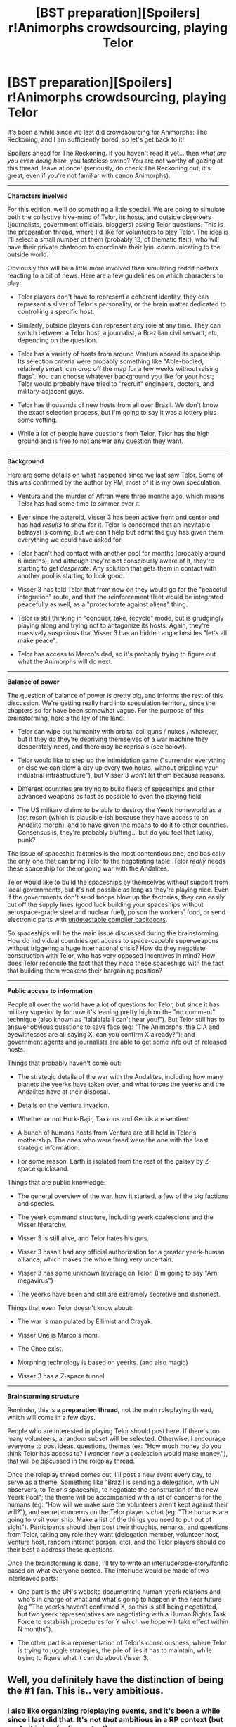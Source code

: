 #+TITLE: [BST preparation][Spoilers] r!Animorphs crowdsourcing, playing Telor

* [BST preparation][Spoilers] r!Animorphs crowdsourcing, playing Telor
:PROPERTIES:
:Author: CouteauBleu
:Score: 18
:DateUnix: 1528688519.0
:DateShort: 2018-Jun-11
:END:
It's been a while since we last did crowdsourcing for Animorphs: The Reckoning, and I am sufficiently bored, so let's get back to it!

Spoilers ahead for The Reckoning. If you haven't read it yet... then /what are you even doing here/, you tasteless swine? You are not worthy of gazing at this thread, leave at once! (seriously, do check The Reckoning out, it's great, even if you're not familiar with canon Animorphs).

--------------

*Characters involved*

For this edition, we'll do something a little special. We are going to simulate both the collective hive-mind of Telor, its hosts, and outside observers (journalists, government officials, bloggers) asking Telor questions. This is the preparation thread, where I'd like for volunteers to play Telor. The idea is I'll select a small number of them (probably 13, of thematic flair), who will have their private chatroom to coordinate their lyin..communicating to the outside world.

Obviously this will be a little more involved than simulating reddit posters reacting to a bit of news. Here are a few guidelines on which characters to play:

- Telor players don't have to represent a coherent identity, they can represent a sliver of Telor's personality, or the brain matter dedicated to controlling a specific host.

- Similarly, outside players can represent any role at any time. They can switch between a Telor host, a journalist, a Brazilian civil servant, etc, depending on the question.

- Telor has a variety of hosts from around Ventura aboard its spaceship. Its selection criteria were probably something like "Able-bodied, relatively smart, can drop off the map for a few weeks without raising flags". You can choose whatever background you like for your host; Telor would probably have tried to "recruit" engineers, doctors, and military-adjacent guys.

- Telor has thousands of new hosts from all over Brazil. We don't know the exact selection process, but I'm going to say it was a lottery plus some vetting.

- While a lot of people have questions from Telor, Telor has the high ground and is free to not answer any question they want.

--------------

*Background*

Here are some details on what happened since we last saw Telor. Some of this was confirmed by the author by PM, most of it is my own speculation.

- Ventura and the murder of Aftran were three months ago, which means Telor has had some time to simmer over it.

- Ever since the asteroid, Visser 3 has been active front and center and has had /results/ to show for it. Telor is concerned that an inevitable betrayal is coming, but we can't help but admit the guy has given them everything we could have asked for.

- Telor hasn't had contact with another pool for months (probably around 6 months), and although they're not consciously aware of it, they're starting to get /desperate/. Any solution that gets them in contact with another pool is starting to look good.

- Visser 3 has told Telor that from now on they would go for the "peaceful integration" route, and that the reinforcement fleet would be integrated peacefully as well, as a "protectorate against aliens" thing.

- Telor is still thinking in "conquer, take, recycle" mode, but is grudgingly playing along and trying not to antagonize its hosts. Again, they're massively suspicious that Visser 3 has an hidden angle besides "let's all make peace".

- Telor has access to Marco's dad, so it's probably trying to figure out what the Animorphs will do next.

--------------

*Balance of power*

The question of balance of power is pretty big, and informs the rest of this discussion. We're getting really hard into speculation territory, since the chapters so far have been somewhat vague. For the purpose of this brainstorming, here's the lay of the land:

- Telor can wipe out humanity with orbital coil guns / nukes / whatever, but if they do they're depriving themselves of a war machine they desperately need, and there may be reprisals (see below).

- Telor would like to step up the intimidation game ("surrender everything or else we can blow a city up every two hours, without crippling your industrial infrastructure"), but Visser 3 won't let them because reasons.

- Different countries are trying to build fleets of spaceships and other advanced weapons as fast as possible to even the playing field.

- The US military claims to be able to destroy the Yeerk homeworld as a last resort (which is plausible-ish because they have access to an Andalite morph), and to have given the means to do it to other countries. Consensus is, they're probably bluffing... but do you feel that lucky, punk?

The issue of spaceship factories is the most contentious one, and basically the only one that can bring Telor to the negotiating table. Telor /really/ needs these spaceship for the ongoing war with the Andalites.

Telor would like to build the spaceships by themselves without support from local governments, but it's not possible as long as they're playing nice. Even if the governments don't send troops blow up the factories, they can easily cut off the supply lines (good luck building your spaceships without aerospace-grade steel and nuclear fuel), poison the workers' food, or send electronic parts with [[http://wiki.c2.com/?TheKenThompsonHack][undetectable compiler backdoors]].

So spaceships will be the main issue discussed during the brainstorming. How do individual countries get access to space-capable superweapons without triggering a huge international crisis? How do they negotiate construction with Telor, who has very opposed incentives in mind? How does Telor reconcile the fact that they /need/ these spaceships with the fact that building them weakens their bargaining position?

--------------

*Public access to information*

People all over the world have a lot of questions for Telor, but since it has military superiority for now it's leaning pretty high on the "no comment" technique (also known as "lalalalala I can't hear you!"). But Telor still has to answer obvious questions to save face (eg: "The Animorphs, the CIA and eyewitnesses are all saying X, can you confirm X already?"); and government agents and journalists are able to get some info out of released hosts.

Things that probably haven't come out:

- The strategic details of the war with the Andalites, including how many planets the yeerks have taken over, and what forces the yeerks and the Andalites have at their disposal.

- Details on the Ventura invasion.

- Whether or not Hork-Bajir, Taxxons and Gedds are sentient.

- A bunch of humans hosts from Ventura are still held in Telor's mothership. The ones who were freed were the one with the least strategic information.

- For some reason, Earth is isolated from the rest of the galaxy by Z-space quicksand.

Things that are public knowledge:

- The general overview of the war, how it started, a few of the big factions and species.

- The yeerk command structure, including yeerk coalescions and the Visser hierarchy.

- Visser 3 is still alive, and Telor hates his guts.

- Visser 3 hasn't had any official authorization for a greater yeerk-human alliance, which makes the whole thing very uncertain.

- Visser 3 has some unknown leverage on Telor. (I'm going to say "Arn megavirus")

- The yeerks have been and still are extremely secretive and dishonest.

Things that even Telor doesn't know about:

- The war is manipulated by Ellimist and Crayak.

- Visser One is Marco's mom.

- The Chee exist.

- Morphing technology is based on yeerks. (and also magic)

- Visser 3 has a Z-space tunnel.

--------------

*Brainstorming structure*

Reminder, this is a *preparation thread*, not the main roleplaying thread, which will come in a few days.

People who are interested in playing Telor should post here. If there's too many volunteers, a random subset will be selected. Otherwise, I encourage everyone to post ideas, questions, themes (ex: "How much money do you think Telor has access to? I wonder how a coalescion would make money."), that will be discussed in the roleplay thread.

Once the roleplay thread comes out, I'll post a new event every day, to serve as a theme. Something like "Brazil is sending a delegation, with UN observers, to Telor's spaceship, to negotiate the construction of the new Yeerk Pool"; the theme will be accompanied with a list of concerns for the humans (eg: "How will we make sure the volunteers aren't kept against their will?"), and secret concerns on the Telor player's chat (eg: "The humans are going to visit your ship. Make a list of the things you need to put out of sight"). Participants should then post their thoughts, remarks, and questions from Telor, taking any role they want (delegation member, volunteer host, Ventura host, random internet person, etc), and the Telor players should do their best a address these questions.

Once the brainstorming is done, I'll try to write an interlude/side-story/fanfic based on what everyone posted. The interlude would be made of two interleaved parts:

- One part is the UN's website documenting human-yeerk relations and who's in charge of what and what's going to happen in the near future (eg "The yeerks haven't confirmed X, so this is still being negotiated, but two yeerk representatives are negotiating with a Human Rights Task Force to establish procedures for Y which we hope will take effect within N months").

- The other part is a representation of Telor's consciousness, where Telor is trying to juggle strategies, the pile of lies it has to maintain, while trying to figure what it can do about Visser 3.


** Well, you definitely have the distinction of being the #1 fan. This is.. very ambitious.
:PROPERTIES:
:Author: kleind305
:Score: 5
:DateUnix: 1528697124.0
:DateShort: 2018-Jun-11
:END:

*** I also like organizing roleplaying events, and it's been a while since I last did that. It's not /that/ ambitious in a RP context (but yeah, it is in a fanfic context).
:PROPERTIES:
:Author: CouteauBleu
:Score: 2
:DateUnix: 1528714626.0
:DateShort: 2018-Jun-11
:END:


** I'm interested. How much of a time commitment do you think this will be for the volunteers?
:PROPERTIES:
:Author: CopperZirconium
:Score: 1
:DateUnix: 1528760949.0
:DateShort: 2018-Jun-12
:END:

*** About an hour a day for about a week.
:PROPERTIES:
:Author: CouteauBleu
:Score: 1
:DateUnix: 1528768180.0
:DateShort: 2018-Jun-12
:END:

**** Hey, I am super curious about this.
:PROPERTIES:
:Author: Rouninscholar
:Score: 1
:DateUnix: 1529351099.0
:DateShort: 2018-Jun-19
:END:

***** The thread has gathered a lot less interest than the previous crowdsourcing threads, so I was expecting to drop it, but I'm starting to rethink that.

I'll probably round up the volunteers (that's you) and start the game in a week or two.
:PROPERTIES:
:Author: CouteauBleu
:Score: 1
:DateUnix: 1529373912.0
:DateShort: 2018-Jun-19
:END:


** I would love to take part! Let me know when :)
:PROPERTIES:
:Author: NatsuDragnee1
:Score: 1
:DateUnix: 1529091300.0
:DateShort: 2018-Jun-16
:END:


** I'm struggling with tone. My comments are coming across as too informal. I guess I can claim it's a cultural difference between humans and Yeerks, with Yeerks being less able to pad their conceptual explanations with jargon, but still being able to recite jargon in response to specific key words or prompts.
:PROPERTIES:
:Author: Modularva
:Score: 1
:DateUnix: 1531369763.0
:DateShort: 2018-Jul-12
:END:

*** Eh, don't worry about it. As long as it's generating discussion, it's good.
:PROPERTIES:
:Author: CouteauBleu
:Score: 1
:DateUnix: 1531389909.0
:DateShort: 2018-Jul-12
:END:
